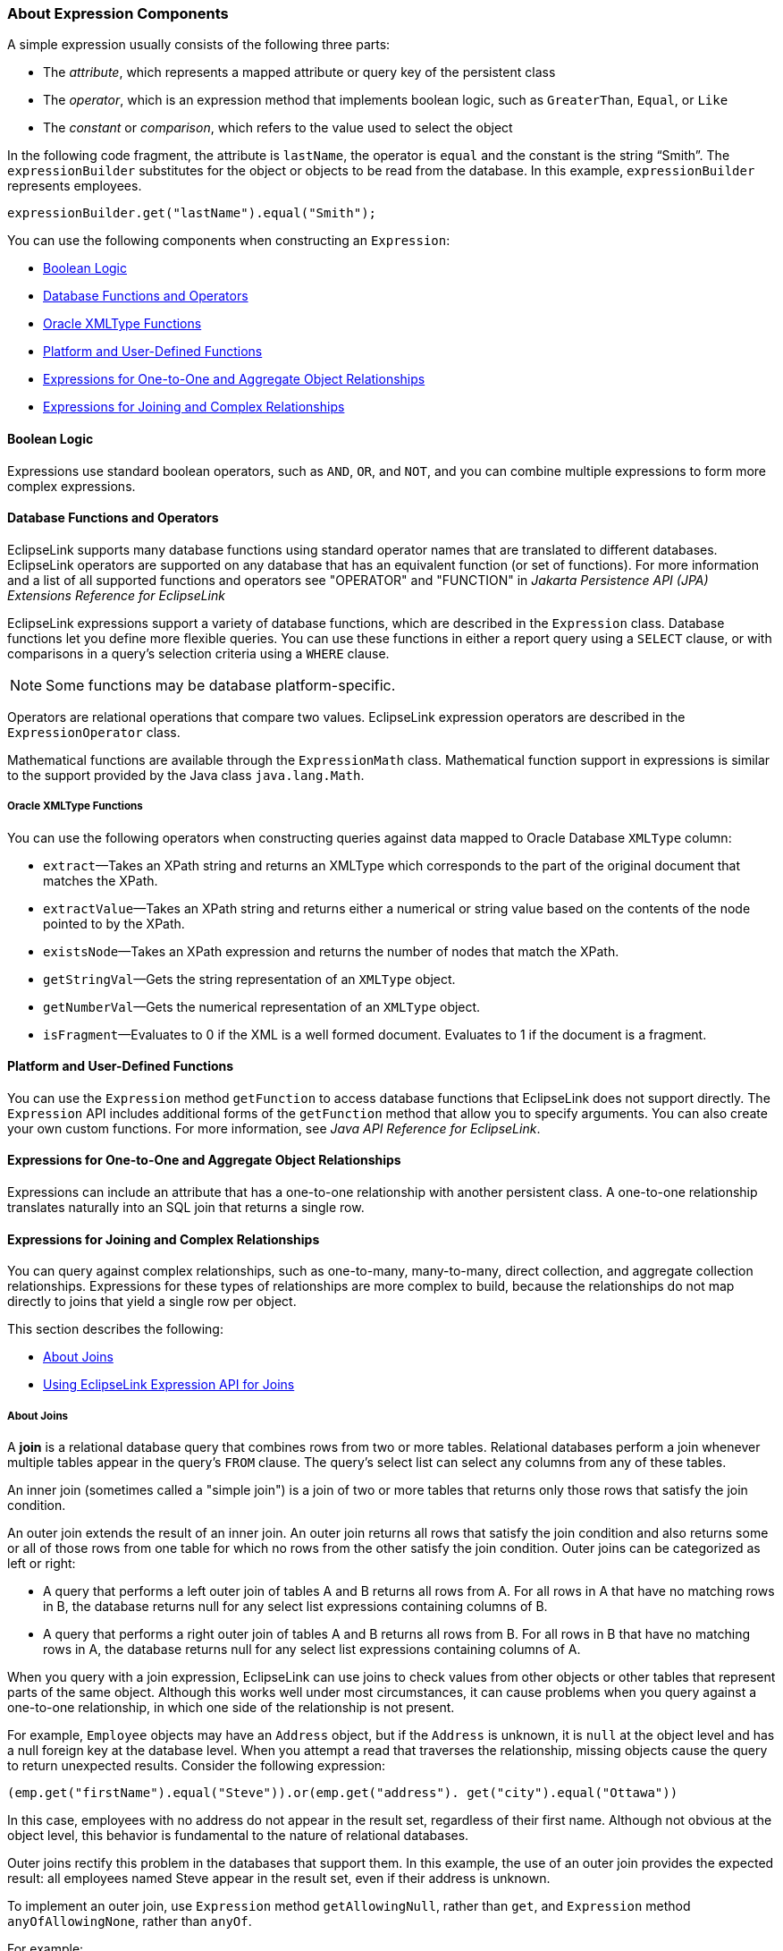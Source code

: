 ///////////////////////////////////////////////////////////////////////////////

    Copyright (c) 2022 Oracle and/or its affiliates. All rights reserved.

    This program and the accompanying materials are made available under the
    terms of the Eclipse Public License v. 2.0, which is available at
    http://www.eclipse.org/legal/epl-2.0.

    This Source Code may also be made available under the following Secondary
    Licenses when the conditions for such availability set forth in the
    Eclipse Public License v. 2.0 are satisfied: GNU General Public License,
    version 2 with the GNU Classpath Exception, which is available at
    https://www.gnu.org/software/classpath/license.html.

    SPDX-License-Identifier: EPL-2.0 OR GPL-2.0 WITH Classpath-exception-2.0

///////////////////////////////////////////////////////////////////////////////
[[EXPRESSION002]]
=== About Expression Components

A simple expression usually consists of the following three parts:

* The _attribute_, which represents a mapped attribute or query key of
the persistent class
* The _operator_, which is an expression method that implements boolean
logic, such as `GreaterThan`, `Equal`, or `Like`
* The _constant_ or _comparison_, which refers to the value used to
select the object

In the following code fragment, the attribute is `lastName`, the
operator is `equal` and the constant is the string "`Smith`". The
`expressionBuilder` substitutes for the object or objects to be read
from the database. In this example, `expressionBuilder` represents
employees.

[source,oac_no_warn]
----
expressionBuilder.get("lastName").equal("Smith"); 
----

You can use the following components when constructing an `Expression`:

* link:#CJABDJIC[Boolean Logic]
* link:#CJAEGFGE[Database Functions and Operators]
* link:#CJADHIHG[Oracle XMLType Functions]
* link:#CJAGJAGI[Platform and User-Defined Functions]
* link:#CJAGEJBC[Expressions for One-to-One and Aggregate Object
Relationships]
* link:#CJAIJIIF[Expressions for Joining and Complex Relationships]

[[CJABDJIC]][[OTLCG94245]]

==== Boolean Logic

Expressions use standard boolean operators, such as `AND`, `OR`, and
`NOT`, and you can combine multiple expressions to form more complex
expressions.

[[CJAEGFGE]][[OTLCG94247]]

==== Database Functions and Operators

EclipseLink supports many database functions using standard operator
names that are translated to different databases. EclipseLink operators
are supported on any database that has an equivalent function (or set of
functions). For more information and a list of all supported functions
and operators see "OPERATOR" and "FUNCTION" in _Jakarta Persistence API
(JPA) Extensions Reference for EclipseLink_

EclipseLink expressions support a variety of database functions, which
are described in the `Expression` class. Database functions let you
define more flexible queries. You can use these functions in either a
report query using a `SELECT` clause, or with comparisons in a query's
selection criteria using a `WHERE` clause.

NOTE: Some functions may be database platform-specific.

Operators are relational operations that compare two values. EclipseLink
expression operators are described in the `ExpressionOperator` class.

Mathematical functions are available through the `ExpressionMath` class.
Mathematical function support in expressions is similar to the support
provided by the Java class `java.lang.Math`.

[[CJADHIHG]][[OTLCG94254]]

===== Oracle XMLType Functions

You can use the following operators when constructing queries against
data mapped to Oracle Database `XMLType` column:

* `extract`—Takes an XPath string and returns an XMLType which
corresponds to the part of the original document that matches the XPath.
* `extractValue`—Takes an XPath string and returns either a numerical or
string value based on the contents of the node pointed to by the XPath.
* `existsNode`—Takes an XPath expression and returns the number of nodes
that match the XPath.
* `getStringVal`—Gets the string representation of an `XMLType` object.
* `getNumberVal`—Gets the numerical representation of an `XMLType`
object.
* `isFragment`—Evaluates to 0 if the XML is a well formed document.
Evaluates to 1 if the document is a fragment.

[[CJAGJAGI]][[OTLCG94256]]

==== Platform and User-Defined Functions

You can use the `Expression` method `getFunction` to access database
functions that EclipseLink does not support directly. The `Expression`
API includes additional forms of the `getFunction` method that allow you
to specify arguments. You can also create your own custom functions. For
more information, see _Java API Reference for EclipseLink_.

[[CJAGEJBC]][[OTLCG94258]]

==== Expressions for One-to-One and Aggregate Object Relationships

Expressions can include an attribute that has a one-to-one relationship
with another persistent class. A one-to-one relationship translates
naturally into an SQL join that returns a single row.

[[CJAIJIIF]][[OTLCG94260]]

==== Expressions for Joining and Complex Relationships

You can query against complex relationships, such as one-to-many,
many-to-many, direct collection, and aggregate collection relationships.
Expressions for these types of relationships are more complex to build,
because the relationships do not map directly to joins that yield a
single row per object.

This section describes the following:

* link:#CJABCJII[About Joins]
* link:#CJAJIHBJ[Using EclipseLink Expression API for Joins]

[[CJABCJII]][[OTLCG94261]]

===== About Joins

A *join* is a relational database query that combines rows from two or
more tables. Relational databases perform a join whenever multiple
tables appear in the query's `FROM` clause. The query's select list can
select any columns from any of these tables.

An inner join (sometimes called a "simple join") is a join of two or
more tables that returns only those rows that satisfy the join
condition.

An outer join extends the result of an inner join. An outer join returns
all rows that satisfy the join condition and also returns some or all of
those rows from one table for which no rows from the other satisfy the
join condition. Outer joins can be categorized as left or right:

* A query that performs a left outer join of tables A and B returns all
rows from A. For all rows in A that have no matching rows in B, the
database returns null for any select list expressions containing columns
of B.
* A query that performs a right outer join of tables A and B returns all
rows from B. For all rows in B that have no matching rows in A, the
database returns null for any select list expressions containing columns
of A.

When you query with a join expression, EclipseLink can use joins to
check values from other objects or other tables that represent parts of
the same object. Although this works well under most circumstances, it
can cause problems when you query against a one-to-one relationship, in
which one side of the relationship is not present.

For example, `Employee` objects may have an `Address` object, but if the
`Address` is unknown, it is `null` at the object level and has a null
foreign key at the database level. When you attempt a read that
traverses the relationship, missing objects cause the query to return
unexpected results. Consider the following expression:

[source,oac_no_warn]
----
(emp.get("firstName").equal("Steve")).or(emp.get("address"). get("city").equal("Ottawa"))
----

In this case, employees with no address do not appear in the result set,
regardless of their first name. Although not obvious at the object
level, this behavior is fundamental to the nature of relational
databases.

Outer joins rectify this problem in the databases that support them. In
this example, the use of an outer join provides the expected result: all
employees named Steve appear in the result set, even if their address is
unknown.

To implement an outer join, use `Expression` method `getAllowingNull`,
rather than `get`, and `Expression` method `anyOfAllowingNone`, rather
than `anyOf`.

For example:

[source,oac_no_warn]
----
(emp.get("firstName").equal("Steve")).or(
emp.getAllowingNull("address").get("city").equal("Ottawa"))
----

Support and syntax for outer joins vary widely between databases and
database drivers. EclipseLink supports outer joins for most databases.

[[CJAJIHBJ]][[OTLCG94262]]

===== Using EclipseLink Expression API for Joins

You can use joins anywhere expressions are used, including:
selection-criteria, ordering, report queries, partial objects,
one-to-one relational mappings, and join reading.

Use the Expression API shown in link:#CACHEEHJ[Table 10-1] to configure
inner and outer join expressions.

[[OTLCG94263]][[sthref66]][[CACHEEHJ]]

*_Table 10-1 Expression API for Joins_*

|=====================================================
|*Expression API* |*Type of Join* |*Type of Mapping*
|`get` |inner |one-to-one
|`getAllowingNull` |outer |one-to-one
|`anyOf` |inner |one-to-many, many-to-many
|`anyOfAllowingNone` |outer |one-to-many, many-to-many
|=====================================================

To query across a one-to-many or many-to-many relationship, use the
`anyOf` operation. As its name suggests, this operation supports queries
that return all items on the "many" side of the relationship that
satisfy the query criteria.
